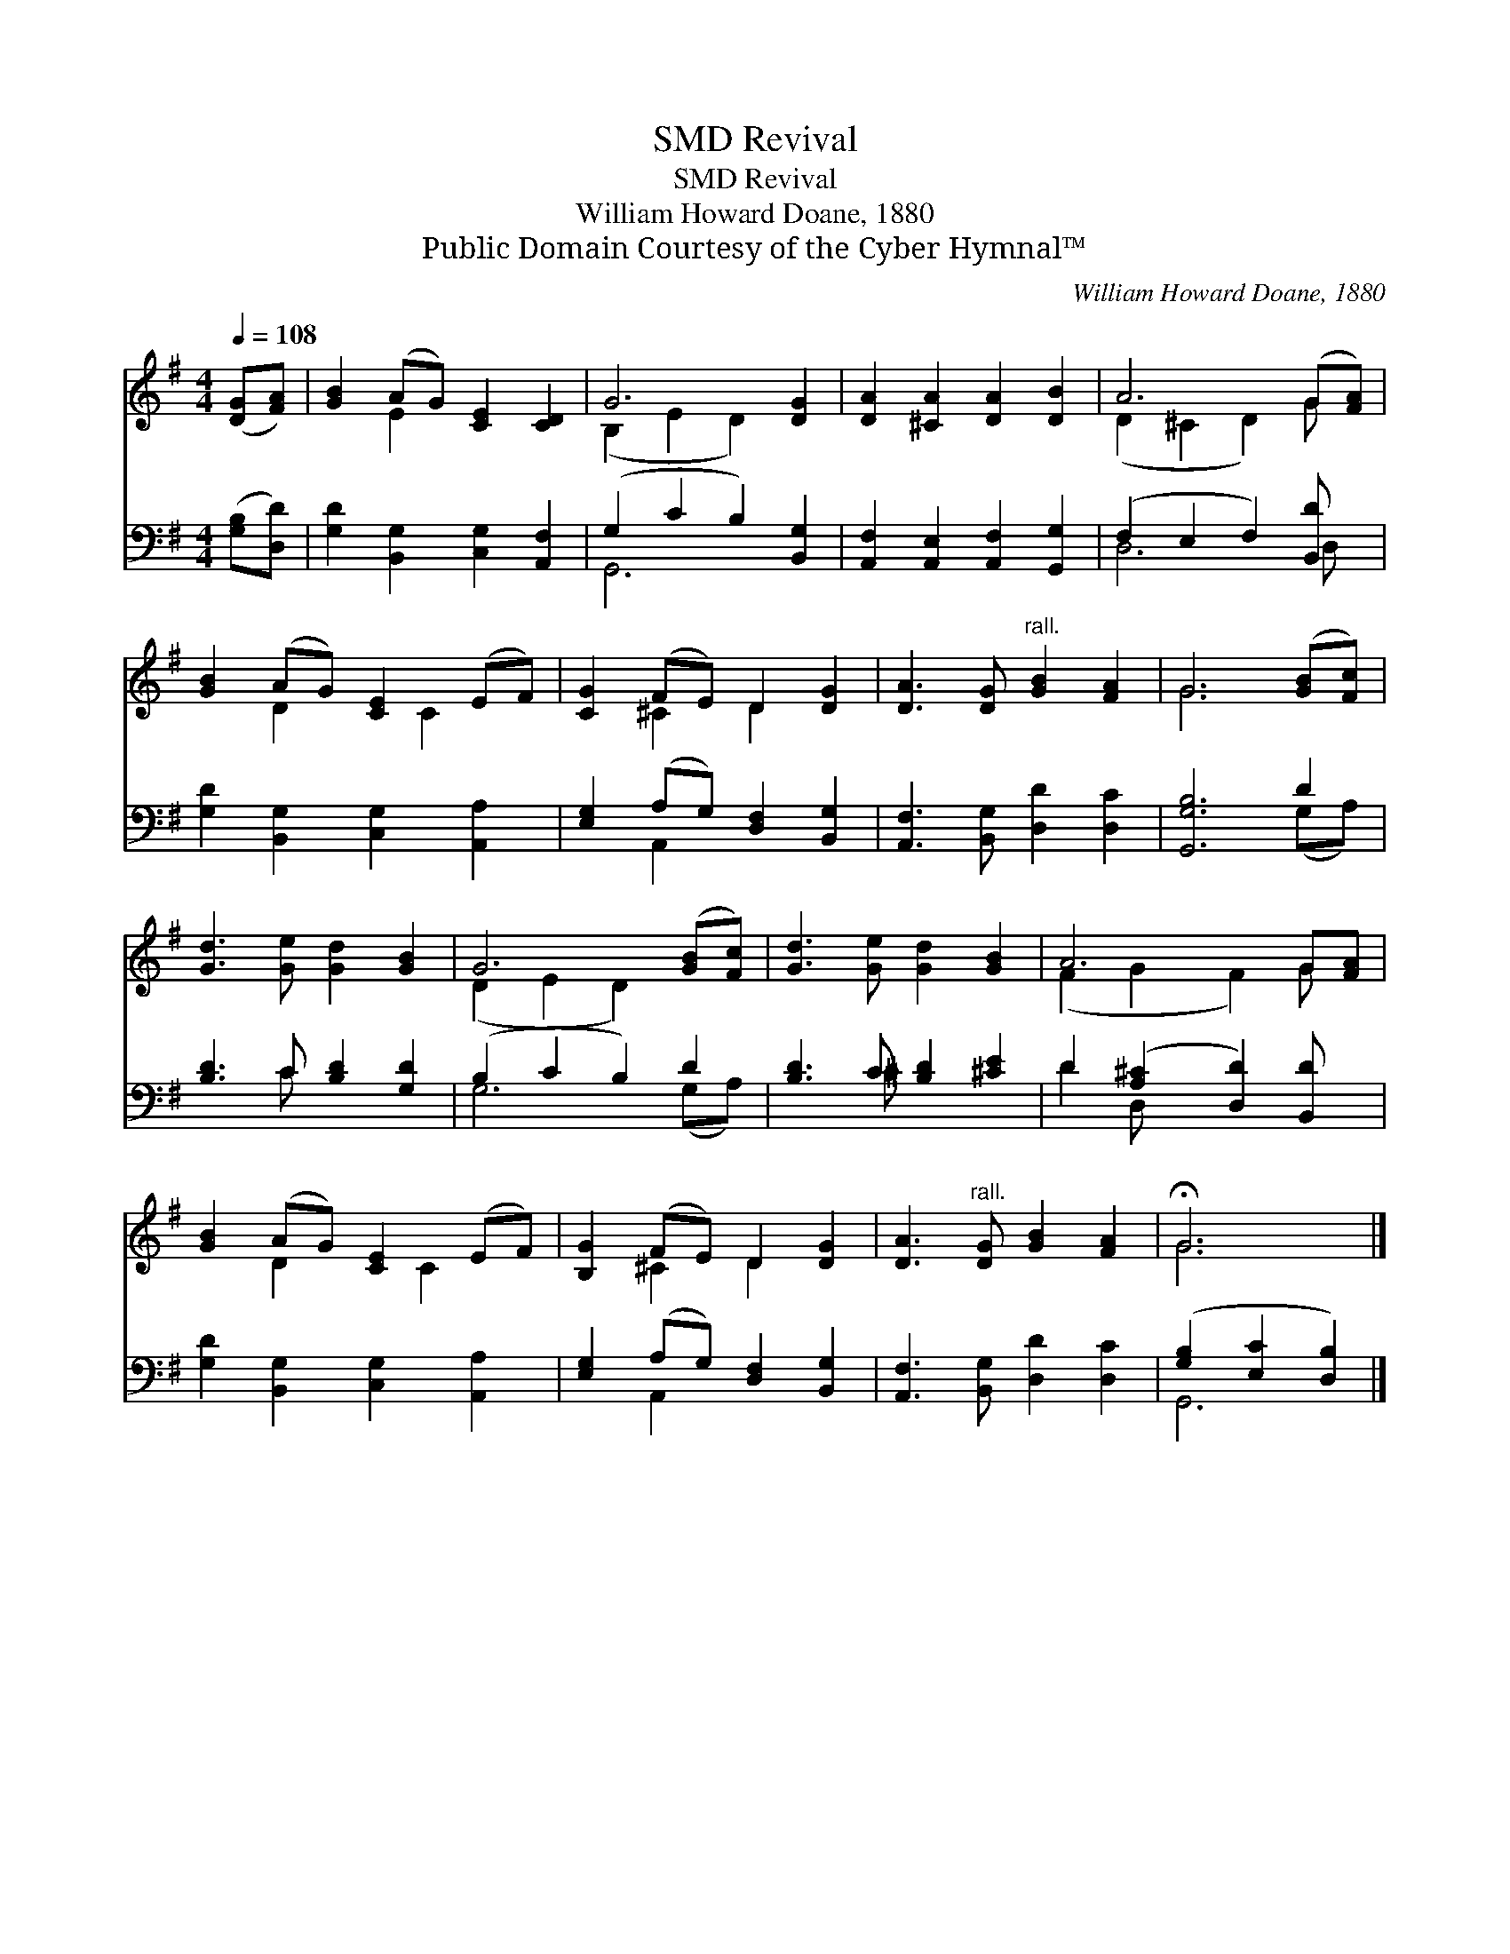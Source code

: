 X:1
T:Revival, SMD
T:Revival, SMD
T:William Howard Doane, 1880
T:Public Domain Courtesy of the Cyber Hymnal™
C:William Howard Doane, 1880
Z:Public Domain
Z:Courtesy of the Cyber Hymnal™
%%score ( 1 2 ) ( 3 4 )
L:1/8
Q:1/4=108
M:4/4
K:G
V:1 treble 
V:2 treble 
V:3 bass 
V:4 bass 
V:1
 ([DG][FA]) | [GB]2 (AG) [CE]2 [CD]2 | G6 [DG]2 | [DA]2 [^CA]2 [DA]2 [DB]2 | A6 (G[FA]) | %5
 [GB]2 (AG) [CE]2 (EF) | [CG]2 (FE) D2 [DG]2 | [DA]3 [DG]"^rall." [GB]2 [FA]2 | G6 ([GB][Fc]) | %9
 [Gd]3 [Ge] [Gd]2 [GB]2 | G6 ([GB][Fc]) | [Gd]3 [Ge] [Gd]2 [GB]2 | A6 G[FA] | %13
 [GB]2 (AG) [CE]2 (EF) | [B,G]2 (FE) D2 [DG]2 | [DA]3"^rall." [DG] [GB]2 [FA]2 | !fermata!G6 |] %17
V:2
 x2 | x2 E2 x4 | (B,2 E2 D2) x2 | x8 | (D2 ^C2 D2) G x | x2 D2 x C2 x | x2 ^C2 D2 x2 | x8 | G6 x2 | %9
 x8 | (D2 E2 D2) x2 | x8 | (F2 G2 F2) G x | x2 D2 x C2 x | x2 ^C2 D2 x2 | x8 | G6 |] %17
V:3
 ([G,B,][D,D]) | [G,D]2 [B,,G,]2 [C,G,]2 [A,,F,]2 | (G,2 C2 B,2) [B,,G,]2 | %3
 [A,,F,]2 [A,,E,]2 [A,,F,]2 [G,,G,]2 | (F,2 E,2 F,2) [B,,D] x | [G,D]2 [B,,G,]2 [C,G,]2 [A,,A,]2 | %6
 [E,G,]2 (A,G,) [D,F,]2 [B,,G,]2 | [A,,F,]3 [B,,G,] [D,D]2 [D,C]2 | [G,,G,B,]6 D2 | %9
 [B,D]3 C [B,D]2 [G,D]2 | (B,2 C2 B,2) D2 | [B,D]3 C [B,D]2 [^CE]2 | D2 ([A,^C]2 [D,D]2) [B,,D] x | %13
 [G,D]2 [B,,G,]2 [C,G,]2 [A,,A,]2 | [E,G,]2 (A,G,) [D,F,]2 [B,,G,]2 | %15
 [A,,F,]3 [B,,G,] [D,D]2 [D,C]2 | ([G,B,]2 [E,C]2 [D,B,]2) |] %17
V:4
 x2 | x8 | G,,6 x2 | x8 | D,6 D, x | x8 | x2 A,,2 x4 | x8 | x6 (G,A,) | x3 C x4 | G,6 (G,A,) | %11
 x3 ^C x4 | D2 D, x5 | x8 | x2 A,,2 x4 | x8 | G,,6 |] %17


